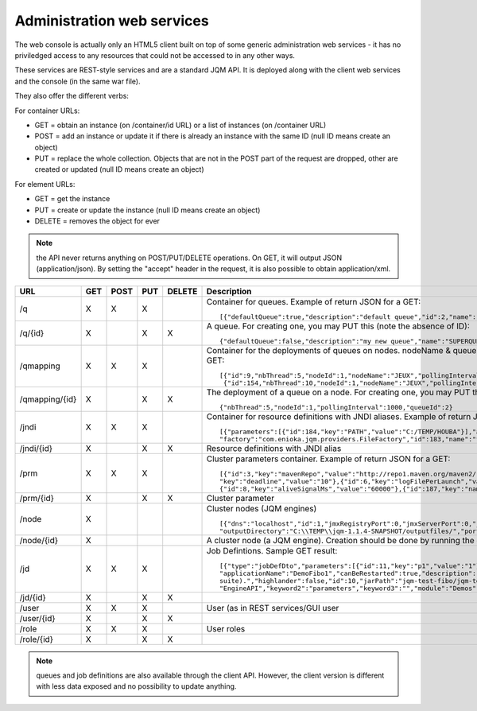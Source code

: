 Administration web services
##################################

The web console is actually only an HTML5 client built on top of some generic administration web services - it has no priviledged access
to any resources that could not be accessed to in any other ways. 

These services are REST-style services and are a standard JQM API. It is deployed along with the client web services and the console (in the same war file).

They also offer the different verbs:

For container URLs:

* GET = obtain an instance (on /container/id URL) or a list of instances (on /container URL)
* POST = add an instance or update it if there is already an instance with the same ID (null ID means create an object)
* PUT = replace the whole collection. Objects that are not in the POST part of the request are dropped, other are created or updated (null ID means create an object)

For element URLs:

* GET = get the instance
* PUT = create or update the instance (null ID means create an object)
* DELETE = removes the object for ever

.. note:: the API never returns anything on POST/PUT/DELETE operations. On GET, it will output JSON (application/json). By setting the "accept" header in the request, it is also possible to obtain application/xml.

+-----------------------+-----+------+-----+--------+-------------------------------------------------------------------------------------------------------------------------------------------------------+
| URL                   | GET | POST | PUT | DELETE | Description                                                                                                                                           |
+=======================+=====+======+=====+========+=======================================================================================================================================================+ 
| /q                    | X   | X    | X   |        | Container for queues. Example of return JSON for a GET::                                                                                              |
|                       |     |      |     |        |                                                                                                                                                       |
|                       |     |      |     |        |     [{"defaultQueue":true,"description":"default queue","id":2,"name":"DEFAULT"},{"defaultQueue":false,"description":"meuh","id":3,"name":"MEUH"}]    |
+-----------------------+-----+------+-----+--------+-------------------------------------------------------------------------------------------------------------------------------------------------------+
| /q/{id}               | X   |      | X   | X      | A queue. For creating one, you may PUT this (note the absence of ID)::                                                                                |
|                       |     |      |     |        |                                                                                                                                                       |
|                       |     |      |     |        |     {"defaultQueue":false,"description":"my new queue","name":"SUPERQUEUE"}                                                                           |
+-----------------------+-----+------+-----+--------+-------------------------------------------------------------------------------------------------------------------------------------------------------+
| /qmapping             | X   | X    | X   |        | Container for the deployments of queues on nodes. nodeName & queueName cannot be set - they are only GUI helpers. Example of return JSON for a GET::  |
|                       |     |      |     |        |                                                                                                                                                       |
|                       |     |      |     |        |     [{"id":9,"nbThread":5,"nodeId":1,"nodeName":"JEUX","pollingInterval":1000,"queueId":2,"queueName":"DEFAULT"}                                      |
|                       |     |      |     |        |      {"id":154,"nbThread":10,"nodeId":1,"nodeName":"JEUX","pollingInterval":60000,"queueId":3,"queueName":"MEUH"}]                                    |
+-----------------------+-----+------+-----+--------+-------------------------------------------------------------------------------------------------------------------------------------------------------+
| /qmapping/{id}        | X   |      | X   | X      | The deployment of a queue on a node. For creating one, you may PUT this (note the absence of ID. nodeName, queueName would be ignored if set)::       |
|                       |     |      |     |        |                                                                                                                                                       |
|                       |     |      |     |        |     {"nbThread":5,"nodeId":1,"pollingInterval":1000,"queueId":2}                                                                                      |
+-----------------------+-----+------+-----+--------+-------------------------------------------------------------------------------------------------------------------------------------------------------+
| /jndi                 | X   | X    | X   |        | Container for resource definitions with JNDI aliases. Example of return JSON for a GET::                                                              |
|                       |     |      |     |        |                                                                                                                                                       |
|                       |     |      |     |        |     [{"parameters":[{"id":184,"key":"PATH","value":"C:/TEMP/HOUBA"}],"auth":"CONTAINER","description":"file or directory",                            |
|                       |     |      |     |        |     "factory":"com.enioka.jqm.providers.FileFactory","id":183,"name":"fs/filename","singleton":false,"type":"java.io.File.File"}]                     |
+-----------------------+-----+------+-----+--------+-------------------------------------------------------------------------------------------------------------------------------------------------------+
| /jndi/{id}            | X   |      | X   | X      | Resource definitions with JNDI alias                                                                                                                  |
+-----------------------+-----+------+-----+--------+-------------------------------------------------------------------------------------------------------------------------------------------------------+
| /prm                  | X   | X    | X   |        | Cluster parameters container. Example of return JSON for a GET::                                                                                      |
|                       |     |      |     |        |                                                                                                                                                       |
|                       |     |      |     |        |     [{"id":3,"key":"mavenRepo","value":"http://repo1.maven.org/maven2/"},{"id":4,"key":"defaultConnection","value":"jdbc/jqm"},{"id":5,               |
|                       |     |      |     |        |     "key":"deadline","value":"10"},{"id":6,"key":"logFilePerLaunch","value":"true"},{"id":7,"key":"internalPollingPeriodMs","value":"10000"},         |
|                       |     |      |     |        |     {"id":8,"key":"aliveSignalMs","value":"60000"},{"id":187,"key":"name","value":"enter value"}]                                                     |
+-----------------------+-----+------+-----+--------+-------------------------------------------------------------------------------------------------------------------------------------------------------+
| /prm/{id}             | X   |      | X   | X      | Cluster parameter                                                                                                                                     |
+-----------------------+-----+------+-----+--------+-------------------------------------------------------------------------------------------------------------------------------------------------------+
| /node                 | X   |      |     |        | Cluster nodes (JQM engines)   ::                                                                                                                      |
|                       |     |      |     |        |                                                                                                                                                       |
|                       |     |      |     |        |     [{"dns":"localhost","id":1,"jmxRegistryPort":0,"jmxServerPort":0,"jobRepoDirectory":"C:\\TEMP\\jqm-1.1.4-SNAPSHOT/jobs/","name":"JEUX",           |
|                       |     |      |     |        |     "outputDirectory":"C:\\TEMP\\jqm-1.1.4-SNAPSHOT/outputfiles/","port":63821,"rootLogLevel":"INFO"}]                                                |
+-----------------------+-----+------+-----+--------+-------------------------------------------------------------------------------------------------------------------------------------------------------+
| /node/{id}            | X   |      |     |        | A cluster node (a JQM engine). Creation should be done by running the createnode command line at service setup.                                       |
+-----------------------+-----+------+-----+--------+-------------------------------------------------------------------------------------------------------------------------------------------------------+
| /jd                   | X   |  X   | X   |        | Job Defintions.  Sample GET result::                                                                                                                  |
|                       |     |      |     |        |                                                                                                                                                       |
|                       |     |      |     |        |     [{"type":"jobDefDto","parameters":[{"id":11,"key":"p1","value":"1"},{"id":12,"key":"p2","value":"2"}],"application":"JQM",                        |
|                       |     |      |     |        |     "applicationName":"DemoFibo1","canBeRestarted":true,"description":"Demonstrates the use of parameters and engine API (computes the Fibonacci      |
|                       |     |      |     |        |     suite).","highlander":false,"id":10,"jarPath":"jqm-test-fibo/jqm-test-fibo.jar","javaClassName":"com.enioka.jqm.tests.App","keyword1":            |
|                       |     |      |     |        |     "EngineAPI","keyword2":"parameters","keyword3":"","module":"Demos","queueId":2}  ]                                                                |
+-----------------------+-----+------+-----+--------+-------------------------------------------------------------------------------------------------------------------------------------------------------+ 
| /jd/{id}              | X   |      | X   | X      |                                                                                                                                                       |
+-----------------------+-----+------+-----+--------+-------------------------------------------------------------------------------------------------------------------------------------------------------+
| /user                 | X   |  X   | X   |        | User (as in REST services/GUI user                                                                                                                    |
|                       |     |      |     |        |                                                                                                                                                       |
+-----------------------+-----+------+-----+--------+-------------------------------------------------------------------------------------------------------------------------------------------------------+ 
| /user/{id}            | X   |      | X   | X      |                                                                                                                                                       |
+-----------------------+-----+------+-----+--------+-------------------------------------------------------------------------------------------------------------------------------------------------------+
| /role                 | X   |  X   | X   |        | User roles                                                                                                                                            |
|                       |     |      |     |        |                                                                                                                                                       |
+-----------------------+-----+------+-----+--------+-------------------------------------------------------------------------------------------------------------------------------------------------------+ 
| /role/{id}            | X   |      | X   | X      |                                                                                                                                                       |
+-----------------------+-----+------+-----+--------+-------------------------------------------------------------------------------------------------------------------------------------------------------+

.. note:: queues and job definitions are also available through the client API. However, the client version is different with less data exposed and no
  possibility to update anything.